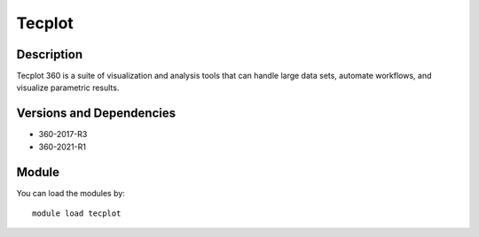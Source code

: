 .. _backbone-label:

Tecplot
==============================

Description
~~~~~~~~
Tecplot 360 is a suite of visualization and analysis tools that can handle large data sets, automate workflows, and visualize parametric results.

Versions and Dependencies
~~~~~~~~
- 360-2017-R3
- 360-2021-R1

Module
~~~~~~~~
You can load the modules by::

    module load tecplot

